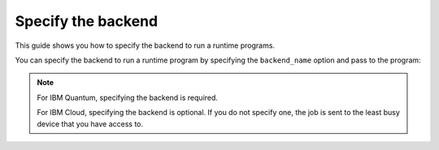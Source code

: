 .. _how_to/specify_the_backend:

===================
Specify the backend
===================

This guide shows you how to specify the backend to run a runtime programs.

.. dropdown:: Before you begin

    Throughout this guide, we will assume that you have setup the Qiskit Runtime service instance (see :doc:`../getting_started`) and initialize it as ``service``:

    .. jupyter-execute::

        from qiskit_ibm_runtime import QiskitRuntimeService

        service = QiskitRuntimeService()

You can specify the backend to run a runtime program by specifying the ``backend_name`` option and pass to the program:

.. jupyter-execute::

    program_inputs = {'iterations': 1}
    options = {"backend_name": "ibmq_qasm_simulator"}
    job = service.run(
        program_id="hello-world",
        inputs=program_inputs,
        options=options
    )

.. note::

    For IBM Quantum, specifying the backend is required.

    For IBM Cloud, specifying the backend is optional. If you do not specify one, the job is sent to the least busy device that you have access to.
